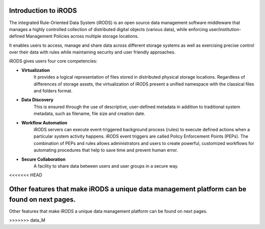 .. _introduction_to_irods:

Introduction to iRODS
=====================

The integrated Rule-Oriented Data System (iRODS) is an open source data management software middleware that manages a highly controlled collection of distributed digital objects (various data), while enforcing user/institution-defined Management Policies across multiple storage locations. 

It enables users to access, manage and share data across different storage systems as well as exercising precise control over their data with rules while maintaining security and user friendly approaches.

iRODS gives users four core competencies:

- **Virtualization** 
    It provides a logical representation of files stored in distributed physical storage locations. Regardless of differences of storage assets, the virtualization of iRODS present a unified namespace with the classical files and folders format.

- **Data Discovery** 
    This is ensured through the use of descriptive, user-defined metadata in addition to traditional system metadata, such as filename, file size and creation date.

- **Workflow Automation** 
    iRODS servers can execute event-triggered background process (rules) to execute defined actions when a particular system activity happens. iRODS event triggers are called Policy Enforcement Points (PEPs). The combination of PEPs and rules allows administrators and users to create powerful, customized workflows for automating procedures that help to save time and prevent human error.

- **Secure Collaboration**
    A facility to share data between users and user groups in a secure way.

.. image:: introduction/irods_core.png
<<<<<<< HEAD

Other features that make iRODS a unique data management platform can be found on next pages.
=======

Other features that make iRODS a unique data management platform can be found on next pages.

>>>>>>> data_M
